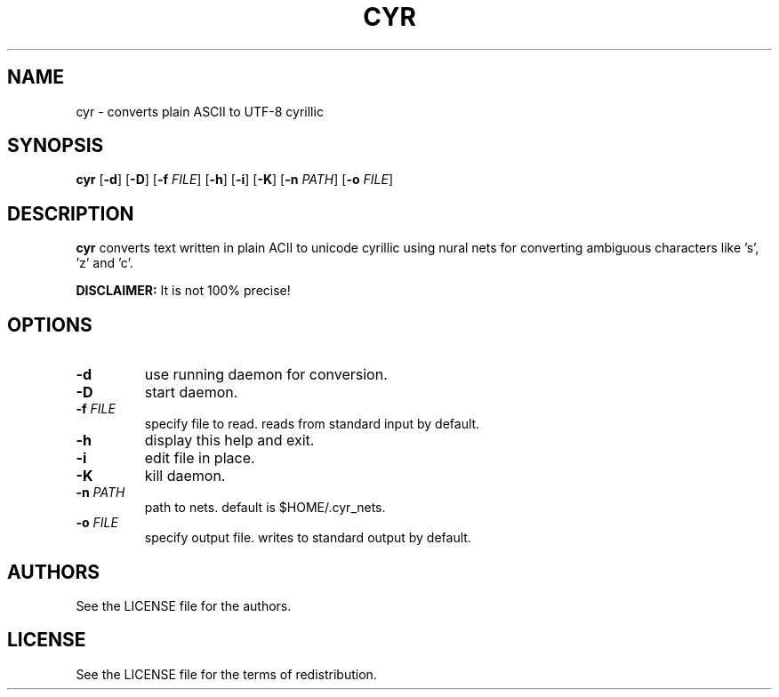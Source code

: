 .TH CYR 1 cyr\-VERSION

.SH NAME
cyr \- converts plain ASCII to UTF-8 cyrillic 

.SH SYNOPSIS
.B cyr
.RB [ \-d ]
.RB [ \-D ]
.RB [ \-f 
.IR FILE ]
.RB [ \-h ]
.RB [ \-i ]
.RB [ \-K ]
.RB [ \-n
.IR PATH ]
.RB [ \-o
.IR FILE ]

.SH DESCRIPTION
.B cyr
converts text written in plain ACII to unicode cyrillic using nural nets for converting ambiguous characters like 's', 'z' and 'c'.
.PP
.B DISCLAIMER:
It is not 100% precise!

.SH OPTIONS
.TP
.B \-d
use running daemon for conversion.
.TP
.B \-D
start daemon.
.TP
.BI \-f " FILE"
specify file to read. reads from standard input by default.
.TP 
.B \-h
display this help and exit.
.TP
.B \-i
edit file in place.
.TP
.B \-K
kill daemon.
.TP
.BI \-n " PATH"
path to nets. default is $HOME/.cyr_nets.
.TP
.BI \-o " FILE"
specify output file. writes to standard output by default.

.SH AUTHORS
See the LICENSE file for the authors.

.SH LICENSE
See the LICENSE file for the terms of redistribution.
